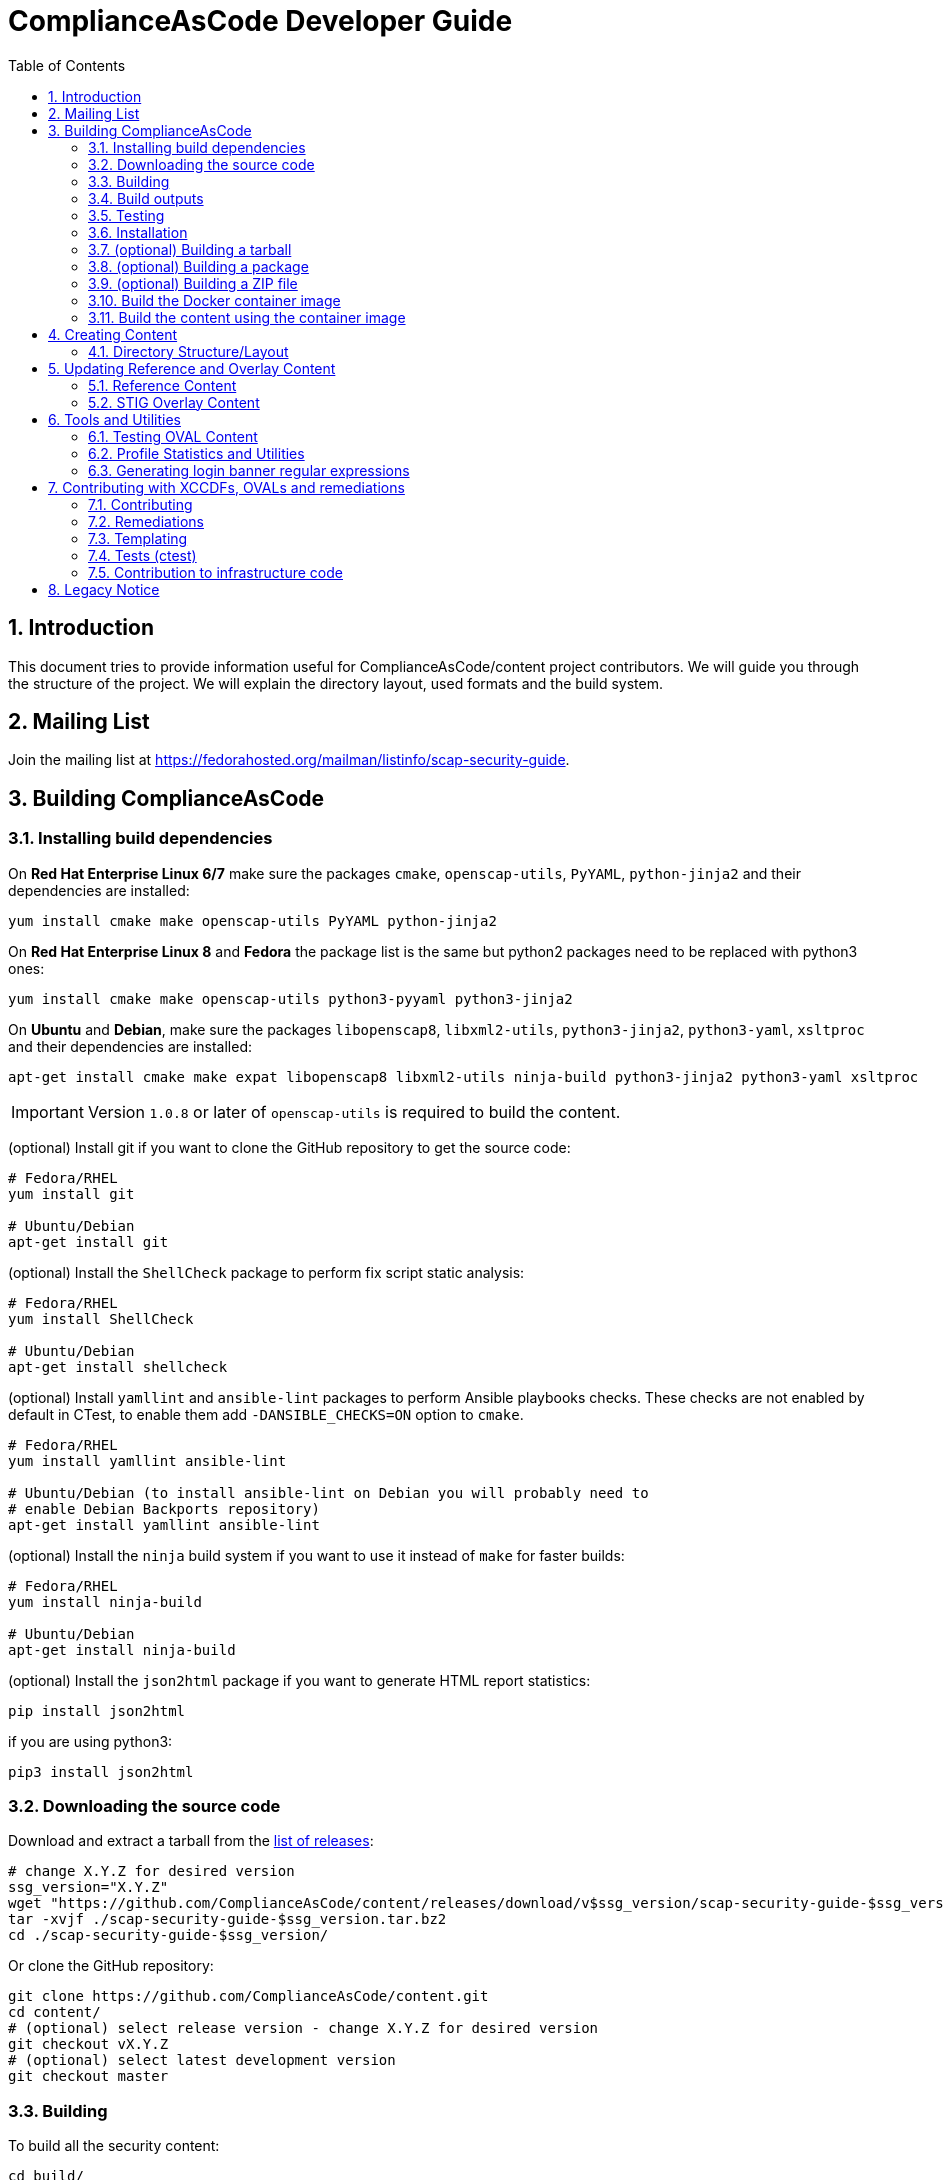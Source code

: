 # ComplianceAsCode Developer Guide
:rootdir: ../..
:imagesdir: ./images
:toc:
:toc-placement: preamble
:numbered:

toc::[]

## Introduction

This document tries to provide information useful for ComplianceAsCode/content project contributors.
We will guide you through the structure of the project.
We will explain the directory layout, used formats and the build system.

## Mailing List
Join the mailing list at https://fedorahosted.org/mailman/listinfo/scap-security-guide.

## Building ComplianceAsCode

### Installing build dependencies

On *Red Hat Enterprise Linux 6/7* make sure the packages `cmake`, `openscap-utils`,
`PyYAML`, `python-jinja2` and their dependencies are installed:

```bash
yum install cmake make openscap-utils PyYAML python-jinja2
```

On *Red Hat Enterprise Linux 8* and *Fedora* the package list is the same but python2 packages need to be replaced with python3 ones:

```bash
yum install cmake make openscap-utils python3-pyyaml python3-jinja2
```

On *Ubuntu* and *Debian*, make sure the packages `libopenscap8`,
`libxml2-utils`, `python3-jinja2`, `python3-yaml`, `xsltproc` and their dependencies are
installed:

```bash
apt-get install cmake make expat libopenscap8 libxml2-utils ninja-build python3-jinja2 python3-yaml xsltproc
```

IMPORTANT: Version `1.0.8` or later of `openscap-utils` is required to build the content.

(optional) Install git if you want to clone the GitHub repository to get the
source code:

```bash
# Fedora/RHEL
yum install git

# Ubuntu/Debian
apt-get install git
```

(optional) Install the `ShellCheck` package to perform fix script static analysis:

```bash
# Fedora/RHEL
yum install ShellCheck

# Ubuntu/Debian
apt-get install shellcheck
```

(optional) Install `yamllint` and `ansible-lint` packages to perform Ansible
playbooks checks. These checks are not enabled by default in CTest, to enable
them add `-DANSIBLE_CHECKS=ON` option to `cmake`.
```bash
# Fedora/RHEL
yum install yamllint ansible-lint

# Ubuntu/Debian (to install ansible-lint on Debian you will probably need to
# enable Debian Backports repository)
apt-get install yamllint ansible-lint
```

(optional) Install the `ninja` build system if you want to use it instead of
`make` for faster builds:

```bash
# Fedora/RHEL
yum install ninja-build

# Ubuntu/Debian
apt-get install ninja-build
```

(optional) Install the `json2html` package if you want to generate HTML report statistics:

```bash
pip install json2html
```
if you are using python3:
```bash
pip3 install json2html
```

### Downloading the source code

Download and extract a tarball from the link:https://github.com/ComplianceAsCode/content/releases[list of releases]:

```bash
# change X.Y.Z for desired version
ssg_version="X.Y.Z"
wget "https://github.com/ComplianceAsCode/content/releases/download/v$ssg_version/scap-security-guide-$ssg_version.tar.bz2"
tar -xvjf ./scap-security-guide-$ssg_version.tar.bz2
cd ./scap-security-guide-$ssg_version/
```

Or clone the GitHub repository:

```bash
git clone https://github.com/ComplianceAsCode/content.git
cd content/
# (optional) select release version - change X.Y.Z for desired version
git checkout vX.Y.Z
# (optional) select latest development version
git checkout master
```

### Building

To build all the security content:

```bash
cd build/
cmake ../
# To build all security content
make -j4
# To build security content for one specific product, for example for *Red Hat Enterprise Linux 7*
make -j4 rhel7
```

Or use the `build_product` script from base directory that removes whatever is in the `build` directory and builds specific product:

```bash
./build_product rhel7
```

(optional) To build only specific content for one specific product:

```bash
cd build/
cmake ../
make -j4 rhel7-content  # SCAP XML files for RHEL7
make -j4 rhel7-guides  # HTML guides for RHEL7
make -j4 rhel7-tables  # HTML tables for RHEL7
make -j4 rhel7-profile-bash-scripts  # remediation Bash scripts for all RHEL7 profiles
make -j4 rhel7-profile-playbooks # Ansible Playbooks for all RHEL7 profiles
make -j4 rhel7  # everything above for RHEL7
```

(optional) Configure options before building using a GUI tool:

```bash
cd build/
cmake-gui ../
make -j4
```

(optional) Use the `ninja` build system (requires the `ninja-build` package):

```bash
cd build/
cmake -G Ninja ../
ninja-build  # depending on the distribution just "ninja" may also work
```

(optional) Generate statistics for products and profiles. Some of the statistics generated are: implemented OVAL, bash, ansible for rules, missing CCE, etc:

```bash
cd build/
cmake ../
make -j4 stats # create statistics for all products
make -j4 profile-stats # create statistics for all profiles in all products
```

You can also create statistics per product, to do that just prepend the product name (e.g.: `rhel7-stats`) to the make target.

It is possible to generate HTML output by triggering similar command:

```bash
cd build/
cmake ../
make -j4 html-stats # create statistics for all products, as a result <product>/stats.html file is created.
make -j4 html-profile-stats # create statistics for all profiles in all products, as a result <product>/profile-stats.html file is created
```

If you want to go deeper into statistics, refer to <<Profile Statistics and Utilities>> section.

#### Building compliant SCAP 1.2 content

By default, the build system builds SCAP content with OVAL 5.11. This means that the SCAP 1.3 datastream conforms to SCAP standard version 1.3. But the SCAP 1.2 datastream is not fully conformant with SCAP standard version 1.2, as up to OVAL 5.10 version is allowed.
As SCAP 1.3 allows up to OVAL 5.11 and SCAP 1.2 allows up to OVAL 5.10.

To build fully compliant SCAP 1.2 content:

If you use `build_product` script, pass `--oval510` option:

```bash
./build_product --oval510 <product-name>
```

If you use `cmake` command, pass `-DSSG_TARGET_OVAL_MINOR_VERSION:STRING=10`:

```bash
cd build/
cmake -DSSG_TARGET_OVAL_MINOR_VERSION:STRING=10 ../
make
```

And use the datastream with suffix `-1.2.xml`.

### Build outputs

When the build has completed, the output will be in the build folder.
That can be any folder you choose but if you followed the examples above
it will be the `content/build` folder.

#### SCAP XML files
The SCAP XML files will be called `ssg-${PRODUCT}-${TYPE}.xml`. For example
`ssg-rhel7-ds.xml` is the SCAP 1.3 *Red Hat Enterprise Linux 7* **source datastream**,
and `ssg-rhel7-ds-1.2.xml` is the SCAP 1.2 **source datastream**.

We recommend using **source datastream** if you have a choice.
The build system also generates separate XCCDF, OVAL, OCIL and CPE files:

```bash
$ ls -1 ssg-rhel7-*.xml
ssg-rhel7-cpe-dictionary.xml
ssg-rhel7-cpe-oval.xml
ssg-rhel7-ds.xml
ssg-rhel7-ds-1.2.xml
ssg-rhel7-ocil.xml
ssg-rhel7-oval.xml
ssg-rhel7-pcidss-xccdf-1.2.xml
ssg-rhel7-xccdf-1.2.xml
ssg-rhel7-xccdf.xml
```

These can be ingested by any SCAP-compatible scanning tool, to enable automated
checking.

#### HTML Guides
The human readable HTML guide index files will be called
`ssg-${PRODUCT}-guide-index.html`. For example `ssg-rhel7-guide-index.html`.
This file will let the user browse all profiles available for that product.
The prose guide HTML contains practical, actionable information for auditors
and administrators. They are placed in the guides folder.
```bash
$ ls -1 guides/ssg-rhel7-*.html
guides/ssg-rhel7-guide-ospp42.html
guides/ssg-rhel7-guide-ospp.html
guides/ssg-rhel7-guide-pci-dss.html
...
```

#### HTML Reference Tables
Spreadsheet HTML tables - potentially useful as the basis for a
*Security Requirements Traceability Matrix (SRTM) document*:

```bash
$ ls -1 tables/table-rhel7-*.html
...
tables/table-rhel7-nistrefs-ospp.html
tables/table-rhel7-nistrefs-stig.html
tables/table-rhel7-pcidssrefs.html
tables/table-rhel7-srgmap-flat.html
tables/table-rhel7-srgmap.html
tables/table-rhel7-stig.html
...
```

#### Ansible Playbooks

##### Profile Ansible Playbooks
These Playboks contains the remediations for a profile.
```bash
$ ls -1 ansible/rhel7-playbook-*.yml
ansible/rhel7-playbook-C2S.yml
ansible/rhel7-playbook-ospp.yml
ansible/rhel7-playbook-pci-dss.yml
...
```

##### Rule Ansible Playbooks
These Playboks contains just the remediation for a rule, in the context of a profile.
```bash
$ ls -1 ansible/rhel7-playbook-*.yml
$ ls -1 rhel7/playbooks/pci-dss/*.yml
rhel7/playbooks/pci-dss/account_disable_post_pw_expiration.yml
rhel7/playbooks/pci-dss/accounts_maximum_age_login_defs.yml
rhel7/playbooks/pci-dss/accounts_password_pam_dcredit.yml
rhel7/playbooks/pci-dss/accounts_password_pam_lcredit.yml
...
```

#### Profile Bash Scripts
These Bash Scripts contains the remediations for a profile.
```bash
$ ls -1 bash/rhel7-script-*.sh
bash/rhel7-script-C2S.sh
...
bash/rhel7-script-ospp.sh
bash/rhel7-script-pci-dss.sh
...
```

### Testing

To ensure validity of built artifacts prior to installation, we recommend
running our test suite against the build output. This is done with CTest:

```bash
cd content/
cd build/
cmake ../
make -j4
ctest -j4
```

Note: CTest does not run link:https://github.com/ComplianceAsCode/content/tree/master/tests[SSG Test Suite] which provides simple system of test scenarios for testing profiles and rule remediations.

### Installation

System-wide installation:

```bash
cd content/
cd build/
cmake ../
make -j4
sudo make install
```

(optional) Custom install location:

```bash
cd content/
cd build/
cmake ../
make -j4
sudo make DESTDIR=/opt/absolute/path/to/ssg/ install
```

(optional) System-wide installation using ninja:

```bash
cd content/
cd build/
cmake -G Ninja ../
ninja-build
ninja-build install
```

### (optional) Building a tarball

To build a tarball with all the source code:

```bash
cd build/
make package_source
```

### (optional) Building a package

To build a package for testing purposes:

```bash
cd build/
# disable any product you would not like to bundle in the package. For example:
cmake -DSSG_PRODUCT_FEDORA:BOOL=OFF../
# build the package.
make package
```

Currently, RPM and DEB packages are supported by this mechanism. We recommend
only using it for testing. Please follow downstream workflows for production
packages.

### (optional) Building a ZIP file

To build a zip file with all generated source data streams and kickstarts:

```bash
cd build/
make zipfile
```

There is also target to build zip file containing contents specific for a vendor's product.

```bash
cd build/
# To build content zipfiles of all vendors:
make vendor-zipfile
# To build Red Hat zipfiles:
make redhat-zipfile
```

### Build the Docker container image

Find a suitable Dockerfile present in the
link:https://github.com/ComplianceAsCode/content/tree/master/Dockerfiles[Dockerfiles]
directory and build the image.
This will take care of the build environment and all necessary setup.

```bash
docker build --no-cache --file Dockerfiles/ubuntu --tag oscap:$(date -u +%Y%m%d%H%M) --tag oscap:latest .
```

### Build the content using the container image

To build all the content, run a container without any flags.

```bash
docker run --cap-drop=all --name oscap-content oscap:latest
```

Using `docker cp` to copy all the generated content to the your host:

```bash
docker cp oscap-content:/home/oscap/content/build $(pwd)/container_build
```

== Creating Content

=== Directory Structure/Layout

==== Top Level Structure/Layout

Under the top level directory, there are directories and/or files for different products,
shared content, documentation, READMEs, Licenses, build files/configuration, etc.

===== Important Top Level Directory Descriptions

|===
|Directory |Description

|`linux_os`
| Contains security content for Linux operating systems. Contains rules, OVAL checks, Ansible tasks, Bash remediations, etc.

|`applications`
| Contains security content for applications such as OpenShift or OpenStack. Contains rules, OVAL checks, Ansible tasks, Bash remediations, etc.

|`shared`
| Contains templates which can generate, Jinja macros, Bash remediation functions.

|`tests`
| Contains the test suite for content validation and testing, contains also unit tests.

|`build`
| Can be used to build the content using CMake.

|`build-scripts`
| Scripts used by the build system.

|`cmake`
| Contains the CMake build configuration files.

|`Dockerfiles`
| Contains Dockerfiles to build content test suite container backends.

|`docs`
| Contains the User Guide and Developer Guide, manual page template, etc.

|`ssg`
| Contains Python `ssg` module which is used by most of the scripts in this repository.

|`utils`
| Miscellaneous scripts used for development but not used by the build system.
|===

The remaining directories such as `fedora`, `rhel7`, etc. are product
directories.

===== Important Top Level File Descriptions

|===
|File |Description

|`CMakeLists.txt`
| Top-level CMake build configuration file

|`Contributors.md`
| *DO NOT MANUALLY EDIT* script-generated file

|`Contributors.xml`
| *DO NOT MANUALLY EDIT* script-generated file

|`DISCLAIMER`
| Disclaimer for usage of content

|`Dockerfile`
| CentOS7 Docker build file

|`LICENSE`
| Content license

|`README.md`
| Project README file

|===

==== Benchmark Structure/Layout

Benchmarks are directories that contain `benchmark.yml` file.
We have multiple benchmarks in our project:

|===
| Name | Location
| Linux OS | `/linux_os/guide`
| Applications | `/applications` (Notice no `guide` subdirectory there!)
| Java Runtime Environment | `/jre/guide`
| Fuse 6 | `/fuse6/guide`
| EAP6 | `/eap6/guide`
| Firefox | `/firefox/guide`
| Chromium | `/chromium/guide`
|===

The *Linux OS* benchmark describes Linux Operating System in general.
This benchmark is used by multiple ComplianceAsCode products, eg. `rhel7`, `fedora`, `ubuntu1404`, `sle11` etc.
The benchmark is located in `/linux_os/guide`.

The products specify which benchmark they use as a source of content in their `product.yml` file using `benchmark_root` key. For example, `rhel7` product specifies that it uses the Linux OS benchmark.

----
$ cat rhel7/product.yml
product: rhel7
full_name: Red Hat Enterprise Linux 7
type: platform

benchmark_root: "../linux_os/guide"

.....
----

Rules from multiple locations can be used for a single Benchmark. There is an optional key `additional_content_directories` for a list of paths to some arbitrary Groups of Rules
to be included in the benchmark. Of all the rules collected only following would become a part of the benchmark:

- rules that have the `prodtype` specified in correspondence with the benchmark;
- rules that have no `prodtype` metadata.

----
.....

benchmark_root: "../applications"
additional_content_directories:
    - "../linux_os/guide"

.....
----

The Benchmarks are organized into directory structure. The directories represent either groups or rules. The group directories contain `group.yml` and rule directories `rule.yml`.
The name of the group directory is the group ID, without the prefix.
Similarly, the name of the rule directory if the rule ID, without the prefix.

For example, the Linux OS Benchmark is structured in this way:

----
.
├── benchmark.yml
├── intro
│   ├── general-principles
│   ├── group.yml
│   └── how-to-use
├── services
│   ├── apt
│   ├── avahi
│   ├── cron_and_at
│   ├── deprecated
│   ├── dhcp
│   ├── dns
│   ├── ftp
│   ├── group.yml
│   ├── http
│   ├── imap
│   ├── ldap
│   ├── mail
│   ├── nfs_and_rpc
│   .......
│   .......
└── system
    ├── accounts
    ├── auditing
    ├── bootloader-grub2
    ├── bootloader-grub-legacy
    ├── entropy
    ├── group.yml
    ├── logging
......
----


==== Product Structure/Layout

When creating a new product, use the guidelines below for the directory layout:

* *Do not* use capital letters
* If product versions are required, use major versions only. For example,
`rhel7`, `ubuntu16`, etc.
* If the content to be produced does not matter on versions, *do not* add version
numbers. For example: `fedora`, `firefox`, etc.
* In addition, use only a maxdepth of 3 directories.
* See the link:../../example/README.md[README] for more
information about the changes needed.

Following these guidelines help with the usability and browsability of
using and navigating the content.

For example:
[source,bash]
----
$ tree -d rhel7
rhel7
├── cpe
├── kickstart
├── overlays
├── profiles
└── transforms

7 directories
----

===== Product Level Directory Descriptions

|===
|Directory |Description
|`cpe`
|`[red]#Required#` Contains the Common Platform Enumeration (CPE) product
identifier that is provided from link:https://nvd.nist.gov/products/cpe[NIST].

|`kickstart`
|`[red]#Optional#` Contains product kickstart or build files to be used in
testing, development, or production (not recommended) of compliance content.

|`overlays`
|`[red]#Required#` Contains overlay files for specific standards
organizations such as NIST, DISA STIG, PCI-DSS, etc.

|`profiles`
|`[red]#Required#` Contains profiles that are created and tailored to meet
government or commercial compliance standards.

|`transforms`
|`[red]#Required#` Contains XSLT files and scripts that are used to
transform the content into the expected compliance document such as XCCDF, OVAL,
Datastream, etc.
|===

[IMPORTANT]
====
For any of the `[red]#Required#` directories that may not yet add content,
add a `.gitkeep` file for any empty directories.
====

== Updating Reference and Overlay Content

=== Reference Content

==== STIG Reference Content

=== STIG Overlay Content

`stig_overlay.xml` maps an official product/version STIG release with a
SSG product/version STIG release.


**`stig_overlay.xml` should never be manually created or updated. It should
always be generated using `create-stig-overlay.py`.**

==== Creating stig_overlay.xml

To create `stig_overlay.xml`, there are two things that are required: an
official non-draft STIG release from DISA containing a XCCDF file
(e.g. `U_Red_Hat_Enterprise_Linux_7_STIG_V1R1_Manual-xccdf.xml` and an XCCDF file built
by the project (e.g. `ssg-rhel7-xccdf.xml`)

Example using `create-stig-overlay.py`:
----
$ PYTHONPATH=`./.pyenv.sh` utils/create-stig-overlay.py --disa-xccdf=disa-stig-rhel7-v1r12-xccdf-manual.xml --ssg-xccdf=ssg-rhel7-xccdf.xml -o rhel7/overlays/stig_overlay.xml
----

==== Updating stig_overlay.xml

To update `stig_overlay.xml`, use the `create-stig-overlay.py` script as
mentioned above. Then, submit a pull request to replace the `stig_overlay.xml`
file that is needing to be updated. Please note that as a part of this
update rules that have been removed from the official STIG will be removed
here as well.

== Tools and Utilities

To run the Python utilities (those ending in `.py`), you will need to have the
PYTHONPATH environment variable set. This can be accomplished one of two ways: by
prefixing all commands with a local variable (`PYTHONPATH=/path/to/scap-security-guide`),
or by exporting `PYTHONPATH` in your shell environment. We provide a script
for making this easier: `.pyenv.sh`. To set `PYTHONPATH` correctly for the
current shell, simply call `source .pyenv.sh`. For more information on how to
use this script, please see the comments at the top of the file.


=== Testing OVAL Content

Located in `utils` directory, the `testoval.py` script allows easy testing of oval
definitions. It wraps the definition and makes up an oval file ready for
scanning, very useful for testing new OVAL content or modifying existing ones.

Example usage:

----
$ PYTHONPATH=`./.pyenv.sh` ./utils/testoval.py install_hid.xml
----

Create or add an alias to the script so that you don't have to type out the full path
everytime that you would like to use the `testoval.py` script.

----
$ alias testoval='/home/_username_/scap-security-guide/utils/testoval.py'
----

An alternative is adding the directory where `testoval.py` resides to your PATH.

----
$ export PATH=$PATH:/home/_username_/scap-security-guide/utils/
----


=== Profile Statistics and Utilities

The `profile_tool.py` tool displays XCCDF profile statistics. It can show number of rules in the
profile, how many of these rules have an OVAL check implemented, how many have a remediation available,
shows rule IDs which are missing them and other useful information.

To use the script, first build the content, then pass the built XCCDF (not DataStream) to the script.

For example, to check which rules in RHEL8 OSPP profile are missing remediations, run this command:

----
$ ./build_product rhel8
$ ./build-scripts/profile_tool.py stats --missing-fixes --profile ospp --benchmark build/ssg-rhel8-xccdf.xml
----
Note: There is an automated job which provides latest statistics from all products and all profiles, you can view it here: link:https://jenkins.complianceascode.io/job/scap-security-guide-stats/[Statistics]

The tool also can subtract rules between YAML profiles.

For example, to subtract selected rules from a given profile based on rules selected by another profile, run this command:
----
$ ./build-scripts/profile_tool.py sub --profile1 rhel7/profiles/ospp.profile --profile2 rhel7/profiles/pci-dss.profile
----

This will result in a new YAML profile containing exclusive rules to the profile pointed by the --profile1 option.

=== Generating login banner regular expressions

Rules like `banner_etc_issue` and `dconf_gnome_login_banner_text` will check for configuration of login banners and remediate them. Both rules source the banner text from the same variable `login_banner_text`, and the banner texts need to be in the form of a regular expression.
There are a few utilities you can use to transform your text into the appropriate regular expression:

When adding a new banner directly to the `login_banner_text`, use the custom Jinja filter `banner_regexify`. +
If customizing content via SCAP Workbench, or directly writing your tailoring XML, use `utils/regexify_banner.py` to generate the appropriate regular expression.

== Contributing with XCCDFs, OVALs and remediations

There are three main types of content in the project, they are rules, defined using the XCCDF standard, checks, usually written in link:https://oval.mitre.org/language/about/[OVAL] format, and remediations, that can be executed on ansible, bash, anaconda installer, puppet, ignition and kubernetes.
ComplianceAsCode also has its own templating mechanism, allowing content writers to create models and use it to generate a number of checks and remediations.

=== Contributing

Contributions can be made for rules, checks, remediations or even utilities. There are different sets of guidelines for each type, for this reason there is a different topic for each of them.

==== Rules

Rules are input described in YAML which mirrors the XCCDF format (an XML container).
Rules are translated to become members of a `Group` in an XML file.
All existing rules for Linux products can be found in the `linux_os/guide` directory. For non-Linux products (e.g., `jre`), this content can be found in the `<product>/guide`.
The exact location depends on the group (or category) that a rule belongs to.


For an example of rule group, see `linux_os/guide/system/software/disk_partitioning/partition_for_tmp/rule.yml`.
The id of this rule is `partition_for_tmp`; this rule belongs to the `disk_partitioning` group, which in turn belongs to the `software` group (which in turn belongs to the `system` group).
Because this rule is in `linux_os/guide`, it can be shared by all Linux products.

Rules describe the desired state of the system and may contain references if they are parts of higher-level standards.
All rules should reflect only a single configuration change for compliance purposes.


Structurally, a rule is a YAML file (which can contain Jinja macros) that represents a dictionary.

A rule YAML file has one implied attribute:

* `id`: The primary identifier for the rule to be referenced from profiles. This is inferred from the file name and links it to checks and fixes with the same file name.

A rule itself contains these attributes:

* `title`: Human-readable title of the rule.
* `rationale`: Human-readable HTML description of the reason why the rule exists and why it is important from the technical point of view. For example, rationale of the `partition_for_tmp` rule states that:
+
The <tt>/tmp</tt> partition is used as temporary storage by many programs. Placing <tt>/tmp</tt> in its own partition enables the setting of more restrictive mount options, which can help protect programs which use it.
* `description`: Human-readable HTML description, which provides broader context for non-experts than the rationale. For example, description of the `partition_for_tmp` rule states that:
+
* `requires`: The `id` of another rule or group that must be selected and enabled in a profile.
+
* `conflicts`: The `id` of another rule or group that must not be selected and disabled in a profile.
+
The <tt>/var/tmp</tt> directory is a world-writable directory used for temporary file storage. Ensure it has its own partition or logical volume at installation time, or migrate it using LVM.
* `severity`: Is used for metrics and tracking. It can have one of the following values: `unknown`, `info`, `low`, `medium`, or `high`.
+
[cols="2", options="header"]
|===
|Level | Description
|`unknown`
|Severity not defined (default)

|`info`
|Rule is informational only. Failing the rule doesn't imply failure to conform to the security guidance of the benchmark.

|`low`
|Not a serious problem

|`medium`
|Fairly serious problem

|`high`
|Grave or critical problem
|===
+
When deciding on severity levels, it is best to follow the following guidelines:
.Table Vulnerability Severity Category Code Definitions
+
|===
|Severity| DISA Category | Category Code Guidelines
|`high`
|`CAT I`
|Any vulnerability, the exploitation of which will directly and immediately result in loss of Confidentiality, Availability, or Integrity.

|`medium`
|`CAT II`
|Any vulnerability, the exploitation of which has a potential to result in loss of Confidentiality, Availability, or Integrity.

|`low`
|`CAT III`
|Any vulnerability, the existence of which degrades measures to protect againstloss of Confidentiality, Availability, or Integrity.
|===
+
The severity of the rule can be overridden by a profile with `refine-rule` selector.
* `platform`: Defines applicability of a rule. For example, if a rule is not applicable to containers, this should be set to `machine`, which means it will be evaluated only if the targeted scan environment is either bare-metal or virtual machine. Also, it can restrict applicability on higher software layers. By setting to `shadow-utils`, the rule will have its applicability restricted to only environments which have `shadow-utils` package installed. The available options can be found in the file <product>/cpe/<product>-cpe-dictionary.xml (e.g.: rhel8/cpe/rhel8-cpe-dictionary.xml). In order to support a new value, an OVAL check (of `inventory` class) must be created under `shared/checks/oval/` and referenced in the dictionary file.
* `ocil`: Defines asserting statements to check whether or not the rule is valid.
* `ocil_clause`: This attribute contains the statement which describes how to determine whether the statement is true or false. Check out `rule.yml` in `linux_os/guide/system/software/disk_partitioning/encrypt_partitions/`: this contains a `partitions do not have a type of crypto_LUKS` value for `ocil_clause`. This clause is prefixed with the phrase "It is the case that".

A rule may contain those reference-type attributes:

* `identifiers`: This is related to products that the rule applies to; this is a dictionary. Currently, only the Common Configuration Enumeration or CCE identifier is supported. Other identifiers can be added as well. Contributions to add these other identifiers are welcomed. The table below shows a list of common identifiers and their current support in a rule:
+
[cols="3*", options="header"]
|===
|URI |Supported |Identifier Value Description
|http://cce.mitre.org
|Yes
|Common Configuration Enumeration (CCE) – the identifier value MUST be a CCE version 5 number

|http://cpe.mitre.org
|No
|CPE –the identifier value MUST be a CPE version 2.0 or 2.3 name

|http://cve.mitre.org
|No
|CVE –the identifier value MUST be a CVE number

|http://www.cert.org
|No
|CERT Coordination Center – the identifier value SHOULD be a CERT advisory identifier (e.g., “CA-2004-02”)

|http://www.kb.cert.org
|No
|US-CERT vulnerability notes database – the identifier value SHOULD be a vulnerability note number (e.g., “709220”)

|http://www.us-cert.gov/cas/techalerts
|No
|US-CERT technical cyber security alerts –the identifier value SHOULD be a technical cyber security alert ID (e.g., “TA05-189A”)
|===
+
When the rule is related to RHEL, it should have a CCE. A CEE (e.g. cce@rhel7: CCE-80328-8) is used as a global identifier that maps the rule to the product over the lifetime of a rule. There should only be one CCE mapped to a rule as a global identifier. Any other usage of CCE is no longer considered a best practice. CCEs are also product dependent which means that a different CCE must be used for each different product and product version. For example if `cce@rhel7: 80328-8` exists in a rule, that CCE cannot be used for another product or version (e.g. rhel6), and the CCE MUST be retired with the rule.
Available CCEs that can be assigned to new rules are listed in the `shared/references/cce-rhel-avail.txt` file.
+
* `references`: This is related to the compliance document line items that the rule applies to. These can be attributes such as `stigid`, `srg`, `nist`, etc., whose keys may be modified with a product (e.g., `stigid@rhel6`) to restrict what products a reference identifier applies to. Depending on the type of reference (e.g. catalog, rulei, etc.) will depend on how many can be added to a single rule. In addition, certain references in a rule such as `stigid` only apply to a certain product and product version; they cannot be used for multiple products and versions
+
[cols="4*", options="header"]
|===
|Key |Reference Type |Mapping to Rule|Example Format
|cis
|Center for Internet Security (catalog identifier)
|0-to-many, 0-to-1 is preferred
|5.2.5

|cjis
|Criminal Justice Information System (catalog identifier)
|0-to-1
|5.4.1.1

|cui
|Controlled Unclassified Information (catalog identifier)
|0-to-many, 0-to-1 is preferred
|3.1.7

|disa
|DISA Control Correlation Identifiers (catalog identifier)
|0-to-many
|CCI-000018,CCI-000172,CCI-001403

|srg, vmmsrg, etc.
|DISA Security Requirements Guide (catalog identifier)
|0-to-many
|SRG-OS-000003-GPOS-00004

|stigid@<product><product_version>
|DISA STIG identifier (rule identifier)
|0-to-1
|RHEL-07-030874

|hipaa
|Health Insurance Portability and Accountability Act of 1996 (HIPAA) (catalog identifier)
|0-to-many
|164.308(a)(1)(ii)(D),164.308(a)(3)(ii)(A)

|nist
|National Institute for Standards and Technology 800-53 (catalog identifier)
|0-to-many
|AC-2(4),AC-17(7),AU-1(b)

|nist-csf
|National Institute for Standards and Technology Cybersecurity Framework (catalog identifier)
|0-to-many
|DE.AE-3,DE.AE-5,DE.CM-1

|ospp
|National Information Assurance Partnership (selected control identifier)
|0-to-many
|FMT_MOF_EXT.1

|pcidss
|Payment Card Industry Data Security Standard
|0-to-many, 0-to-1 is preferred
|Req-8.7.c

|And many others
|===
+
See `linux_os/guide/system/software/disk_partitioning/encrypt_partitions/rule.yml` for an example of reference-type attributes as there are others that are not referenced above.

Some of existing rule definitions contain attributes that use macros.
There are two implementations of macros:

* link:http://jinja.pocoo.org/docs/2.10/[Jinja macros], that are defined in `shared/macros.jinja`, and `shared/macros-highlevel.jinja`.
* Legacy XSLT macros, which are defined in `shared/transforms/*.xslt`.

For example, the `ocil` attribute of `service_ntpd_enabled` uses the `ocil_service_enabled` jinja macro.
Due to the need of supporting Ansible output, which also uses jinja, we had to modify control sequences, so macro operations require one more curly brace.
For example, invocation of the partition macro looks like `{{{ complete_ocil_entry_separate_partition(part="/tmp") }}}` - there are three opening and closing curly braces instead of the two that are documented in the Jinja guide.

`shared/macros.jinja` contains specific low-level macros s.a. `systemd_ocil_service_enabled`, whereas `shared/macros-highlevel.jinja` contains general macros s.a. `ocil_service_enabled`, that decide which one of the specialized macros to call based on the actual product being used.

The macros that are likely to be used in descriptions begin by `describe_`, whereas macros likely to be used in OCIL entries begin with `ocil_`.
Sometimes, a rule requires `ocil` and `ocil_clause` to be specified, and they depend on each other.
Macros that begin with `complete_ocil_entry_` were designed for exactly this purpose, as they make sure that OCIL and OCIL clauses are defined and consistent.
Macros that begin with underscores are not meant to be used in descriptions.

To parametrize rules and remediations as well as Jinja macros, you can use product-specific variables defined in `product.yml` in product root directory.
Moreover, you can define *implied properties* which are variables inferred from them.
For example, you can define a condition that checks if the system uses `yum` or `dnf` as a package manager and based on that populate a variable containing correct path to the configuration file.
The inferring logic is implemented in `_get_implied_properties` in `ssg/yaml.py`.
Constants and mappings used in implied properties should be defined in `ssg/constants.py`.

Rules are unselected by default - even if the scanner reads rule definitions, they are effectively ignored during the scan or remediation.
A rule may be selected by any number of profiles, so when the scanner is scanning using a profile the rule is included in, the rule is taken into account.
For example, the rule identified by `partition_for_tmp` defined in `shared/xccdf/system/software/disk_partitioning.xml` is included in the `RHEL7 C2S` profile in `rhel7/profiles/C2S.xml`.

Checks are connected to rules by the `oval` element and the filename in which it is found.
Remediations (i.e. fixes) are assigned to rules based on their basename.
Therefore, the rule `sshd_print_last_log` has a `bash` fix associated as there is a `bash` script `shared/fixes/bash/sshd_print_last_log.sh`. As there is an Ansible playbook `shared/fixes/ansible/sshd_print_last_log.yml`, the rule has also an Ansible fix associated.

==== Rule Directories

The rule directory simplifies the structure of a rule and all of its
associated content by placing it all under a common directory. The
structure of a rule directory looks like the following example:

----
linux_os/guide/system/group/rule_id/rule.yml
linux_os/guide/system/group/rule_id/bash/ol7.sh
linux_os/guide/system/group/rule_id/bash/shared.sh
linux_os/guide/system/group/rule_id/oval/rhel7.xml
linux_os/guide/system/group/rule_id/oval/shared.xml
----

To be considered a rule directory, it must be a directory contained in a
benchmark pointed to by some product. The directory must have a name that
is the id of the rule, and must contain a file called `rule.yml` which
is a YAML Rule description as described above. This directory can then
contain the following subdirectories:

 - `anaconda` -- for Anaconda remediation content, ending in `.anaconda`
 - `ansible` -- for Ansible remediation content, ending in `.yml`
 - `bash` -- for Bash remediation content, ending in `.sh`
 - `oval` -- for OVAL check content, ending in `.xml`
 - `puppet` -- for Puppet remediation content, ending in `.pp`
 - `ignition` -- for Ignition remediation content, ending in `.yml`
 - `kubernetes` -- for Kubernetes remediation content, ending in `.yml`

In each of these subdirectories, a file named `shared.ext` will apply to all
products and be included in all builds, but `{{{ product }}}.ext` will
only get included in the build for `{{{ product }}}` (e.g., `rhel7.xml` above
will only be included in the build of the `rhel7` guide content and not in the
`ol7` content). Note that `.ext` must be substituted for the correct
extension for content of that type (e.g., `.sh` for `bash` content). Further,
all of these directories are optional and will only be searched for content if
present. Lastly, the product naming of content will not override the contents
of `platform` or `prodtype` fields in the content itself (e.g., if `rhel7` is
not present in the `rhel7.xml` OVAL check platform specifier, it will be
included in the build artifacts but later removed because it doesn't match
the platform).

Currently the build system supports both rule files (discussed above) and rule
directories. For example content in this format, please see rules in
`linux_os/guide`.

To interact with build directories, the `ssg.rules` and `ssg.rule_dir_stats`
modules have been created, as well as three utilities:

  - `utils/rule_dir_json.py` -- to generate a JSON tree describing the
    current content of all guides
  - `utils/rule_dir_stats.py` -- for analyzing the JSON tree and finding
    information about specific rules, products, or summary statistics
  - `utils/rule_dir_diff.py` -- for diffing two JSON trees (e.g., before and
    after a major change), using the same interface as `rule_dir_stats.py`.

For more information about these utilities, please see their help text.

To interact with `rule.yml` files and the OVALs inside a rule directory, the
following utilities are provided:

===== `utils/mod_prodtype.py`

This utility modifies the prodtype field of rules. It supports several
commands:

   - `mod_prodtype.py <rule_id> list` - list the computed and actual prodtype
     of the rule specified by `rule_id`.
   - `mod_prodtype.py <rule_id> add <product> [<product> ...]` - add additional
     products to the prodtype of the rule specified by `rule_id`.
   - `mod_prodtype.py <rule_id> remove <product> [<product> ...]` - remove products
     to the prodtype of the rule specified by `rule_id`.
   - `mod_prodtype.py <rule_id> replace <replacement> [<replacement> ...]` - do
     the specified replacement transformations. A replacement transformation is
     of the form `match~replace` where `match` and `replace` are a comma
     separated list of products. If all of the products in `match` exist in the
     original `prodtype` of the rule, they are removed and the products in
     `replace` are added.

This utility requires an up to date JSON tree created by `rule_dir_json.py`.

===== `utils/mod_checks.py`

This utility modifies the `<affected>` element of an OVAL check. It supports
several commands on a given rule:

   - `mod_checks.py <rule_id> list` - list all OVALs, their computed products,
     and their actual platforms.
   - `mod_checks.py <rule_id> delete <product>` - delete the OVAL for the
     the specified product.
   - `mod_checks.py <rule_id> make_shared <product>` - moves the product OVAL
     to the shared OVAL (e.g., `rhel7.xml` to `shared.xml`).
   - `mod_checks.py <rule_id> diff <product> <product>` - Performs a diff
     between two OVALs (product can be `shared` to diff against the shared
     OVAL).

In addition, the `mod_checks.py` utility supports modifying the shared OVAL
with the following commands:

   - `mod_checks.py <rule_id> add <platform> [<platform> ...]` - adds the
     specified platforms to the shared OVAL for the rule specified by
     `rule_id`.
   - `mod_checks.py <rule_id> remove <platform> [<platform> ...]` - removes
     the specified platforms from the shared OVAL.
   - `mod_checks.py <rule_id> replace <replacement> [<replacement ...]` - do
     the specified replacement against the platforms in the shared OVAL. See
     the description of `replace` under `mod_prodtype.py` for more
     information about the format of a replacement.

This utility requires an up to date JSON tree created by `rule_dir_json.py`.

===== `utils/mod_fixes.py`

This utility modifies the `<affected>` element of a remediation. It supports
several commands on a given rule and for the specified remediation language:

   - `mod_fixes.py <rule_id> <lang> list` - list all fixes, their computed
     products, and their actual platforms.
   - `mod_fixes.py <rule_id> <lang> delete <product>` - delete the fix for
     the specified product.
   - `mod_fixes.py <rule_id> <lang> make_shared <product>` - moves the product
     fix to the shared fix (e.g., `rhel7.sh` to `shared.sh`).
   - `mod_fixes.py <rule_id> <lang> diff <product> <product>` - Performs a
     diff between two fixes (product can be `shared` to diff against the
     shared fix).

In addition, the `mod_fixes.py` utility supports modifying the shared fixes
with the following commands:

   - `mod_fixes.py <rule_id> <lang> add <platform> [<platform> ...]` - adds
     the specified platforms to the shared fix for the rule specified by
     `rule_id`.
   - `mod_fixes.py <rule_id> <lang> remove <platform> [<platform> ...]` - removes
     the specified platforms from the shared fix.
   - `mod_fixes.py <rule_id> <lang> replace <replacement> [<replacement ...]` - do
     the specified replacement against the platforms in the shared fix. See
     the description of `replace` under `mod_prodtype.py` for more
     information about the format of a replacement.

This utility requires an up to date JSON tree created by `rule_dir_json.py`.

===== `utils/add_platform_rule.py`

This utility can be used to bootstrap and test Kubernetes/OpenShift application
checks. See the help output for more detailed usage examples of each of the
supported subcommands:

   - `utils/add_platform_rule.py create --rule=<rule_name> <options>` - creates
     files for a new rule.
   - `utils/add_platform_rule.py test --rule=<rule_name> <options>` - tests a
     rule against local files using an oscap container.
   - `utils/add_platform_rule.py cluster-test --rule=<rule_name> <options>` -
     tests a rule against a running OCP4 cluster using compliance-operator.

This utility requires the following:

   - KUBECONFIG env set to a kubeconfig file for a running OCP4 cluster.
   - `oc` and `podman` in PATH.

Tips:

   - The --yamlpath option requires a specialized format to specify the
     resource element to check. See
     https://github.com/OpenSCAP/yaml-filter/wiki/YAML-Path-Definition for
     documentation.
   - To use the local `test` subcommand, first create a yaml file under a
     directory structure under /tmp that mirrors the API path. For example, if
     the resource's full path is /api/v1/foo, save the yaml to /tmp/api/v1/foo.
     Running `test` will then check the rule against the local file by
     launching an openscap-1.3.3 container using podman.

==== Checks

Checks are used to evaluate a Rule. They are written using a custom OVAL syntax and are stored as xml files inside the _checks/oval_ directory for the desired platform.
During the building process, the system will transform the checks in OVAL compliant checks.

In order to create a new check, you must create a file in the appropriate directory, and name it the same as the Rule _id_. This _id_ will also be used as the OVAL _id_ attribute.
The content of the file should follow the OVAL specification with these exceptions:

 * The root tag must be `<def-group>`
 * If the OVAL check has to be a certain OVAL version, you can add `oval_version="oval_version_number"` as an attribute to the root tag.
   Otherwise if `oval_version` does not exist in `<def-group>`, it is assumed that the OVAL file applies to _any_ OVAL version.
 * Don't use the tags `<definitions>` `<tests>` `<objects>` `<states>`, instead, put the tags `<definition>` `<*_test>` `<*_object>` `<*_state>` directly inside the `<def-group>` tag.
 * *TODO* Namespaces

This is an example of a check, written using the custom OVAL syntax, that checks if the group that owns the file _/etc/cron.allow_ is the root:

[source,xml]
----
<def-group oval_version="5.11">
  <definition class="compliance" id="file_groupowner_cron_allow" version="1">
    <metadata>
      <title>Verify group who owns 'cron.allow' file</title>
      <affected family="unix">
        <platform>Red Hat Enterprise Linux 7</platform>
      </affected>
      <description>The /etc/cron.allow file should be owned by the appropriate
      group.</description>
    </metadata>
    <criteria>
      <criterion test_ref="test_groupowner_etc_cron_allow" />
    </criteria>
  </definition>
  <unix:file_test check="all" check_existence="any_exist"
  comment="Testing group ownership /etc/cron.allow" id="test_groupowner_etc_cron_allow"
  version="1">
    <unix:object object_ref="object_groupowner_cron_allow_file" />
    <unix:state state_ref="state_groupowner_cron_allow_file" />
  </unix:file_test>
  <unix:file_state id="state_groupowner_cron_allow_file" version="1">
    <unix:group_id datatype="int">0</unix:group_id>
  </unix:file_state>
  <unix:file_object comment="/etc/cron.allow"
  id="object_groupowner_cron_allow_file" version="1">
    <unix:filepath>/etc/cron.allow</unix:filepath>
  </unix:file_object>
----

===== Macros

Jinja macros for OVAL checks are located in link:{rootdir}/shared/macros-oval.jinja[macros-oval.jinja]. These currently include the following high-level macros:

- `oval_sshd_config` -- check a parameter and value in the sshd configuration file
- `oval_grub_config` -- check a parameter and value in the grub configuration file
- `oval_check_config_file` -- check a parameter and value in a given configuration file
- `oval_check_ini_file` -- check a parameter and value in a given section of a given configuration file in "INI" format

Always consider reusing `oval_check_config_file` when creating new macros, it has some logic that will save you some time (e.g.: platform applicability).

They also include several low-level macros which are used to build the high level macros:

- set of low-level macros to build the OVAL checks for line in file:
```
oval_line_in_file_criterion
oval_line_in_file_test
oval_line_in_file_object
oval_line_in_file_state
```

- set of low-level macros to build the OVAL checks to test if a file exists:
```
oval_config_file_exists_criterion
oval_config_file_exists_test
oval_config_file_exists_object
```

====== Platform applicability
Platform applicability is given by the `prodtype` property in the rule.yml file. If you are using `oval_check_config_file` macro directly or indirectly, it should be enough to define `prodtype`. Default is `all` platforms. If you intend to define your own OVAL check please consider using `oval_affected` macro from link:{rootdir}/shared/macros.jinja[macros.jinja].

Whenever possible, please reuse the macros and form high-level simplifications.
This ensures consistent, high quality OVAL checks that we can edit in one place and reuse in many places. For more details on which parameters are accepted by the macros, please refer to the inline documentation in the link:{rootdir}/shared/macros-oval.jinja[macros-oval.jinja] file.

=== Remediations

Remediations, also called fixes, are used to change the state of the machine, so that previously non-passing rules can pass. There can be multiple versions of the same remediation meant to be executed by different applications, more specifically Ansible, Bash, Anaconda, Puppet, Ignition and Kubernetes. By default all remediation languages are built and included in the DataStream.

But each product can specify its own set of remediation to include in the DataStream via a CMake Variable in the product's `CMakeLists.txt`.
See example below, from OCP4 product, `ocp4/CMakeLists.txt`:

----
set(PRODUCT_REMEDIATION_LANGUAGES "ignition;kubernetes")
----

They also have to be idempotent, meaning that they must be able to be executed multiple times without causing the fixes to accumulate. The Ansible's language works in such a way that this behavior is built-in, however, for the other versions, the remediations must have it implemented explicitly.
Remediations also carry metadata that should be present at the beginning of the files. This meta data will be converted in link:https://scap.nist.gov/specifications/xccdf/xccdf_element_dictionary.html#fixType[XCCDF tags] during the building process. That is how it looks like and what it means:

----
# platform = multi_platform_all
# reboot = false
# strategy = restrict
# complexity = low
# disruption = low
----

[cols="3*", options="header"]
|===
| Field | Description | Accepted values

| platform
| CPE name, CPE applicability language expression or even wildcards declaring which platforms the fix can be applied
| link:https://github.com/OpenSCAP/openscap/blob/maint-1.2/cpe/openscap-cpe-dict.xml[Default CPE dictionary is packaged along with openscap]. Custom CPE dictionaries can be used. Wildcards are multi_platform_[all, oval, fedora, debian, ubuntu, linux, rhel, openstack, opensuse, rhev, sle].

| reboot
| Whether or not a reboot is necessary after the fix
| true, false


| strategy
| The method or approach for making the described fix. Only informative for now
| unknown, configure, disable, enable, patch, policy, restrict, update

| complexity
| The estimated complexity or difficulty of applying the fix to the target. Only informative for now
| unknown, low, medium, high


| disruption
| An estimate of the potential for disruption or operational degradation that the application of this fix will impose on the target. Only informative for now
| unknown, low, medium, high
|===

==== Ansible

IMPORTANT: The minimum version of Ansible must be at the latest supported version. See https://access.redhat.com/support/policy/updates/ansible-engine for information on the supported Ansible versions.

Ansible remediations are either:

- Stored as `.yml` files in directory `ansible` in the rule directory.
- Generated from templates.
- Generated using jinja2 macros.

They are meant to be executed by Ansible itself when requested by openscap, so they are
written using link:http://docs.ansible.com/ansible/latest/intro.html[Ansible's own language] with the following exceptions:

* The remediation content must be only the _tasks_ section of what would be a playbook.
    ** Tasks can include blocks for grouping related tasks.
    ** The `when` clause will get augmented in certain scenarios.
* Notifications and handlers are not supported.
* Tags are not necessary, because they are automatically generated during build of content.

Here is an example of an Ansible remediation that ensures the SELinux is enabled in grub:

----
# platform = multi_platform_rhel,multi_platform_fedora
# reboot = false
# strategy = restrict
# complexity = low
# disruption = low
- name: Ensure SELinux Not Disabled in /etc/default/grub
  replace:
    dest: /etc/default/grub
    regexp: selinux=0
----

The Ansible remediation will get included by our build system to the SCAP datastream in the `fix` element of respective rule.

The build system generates an Ansible Playbook from the remediation for all profiles.
The generated Playbook is located in `/build/<product>/playbooks/<profile_id>/<rule_id>.yml`.

For each rule in the given product we also generate an Ansible Playbook regardless presence of the rule in any profile.
The generated Playbook is located in `/build/<product>/playbooks/all/<rule_id>.yml`.
The `/build/<product>/playbooks/all/` directory represents the virtual `(all)` profile which consists of all rules in the product.
Due to undefined XCCDF Value selectors in this pseudo-profile, these Playbooks use defaults of XCCDF Values when applicable.

We also build profile Playbook that contains tasks for all rules in the profile.
The Playbook is generated in `/build/ansible/<product>-playbook-<profile_id>.yml`.

Jinja macros for Ansible content are located in `/shared/macros-ansible.jinja`. These currently include the following high-level macros:

- `ansible_sshd_set` -- set a parameter in the sshd configuration
- `ansible_etc_profile_set` -- ensure a command gets executed or a variable gets set in /etc/profile or /etc/profile.d
- `ansible_tmux_set` -- set a command in tmux configuration
- `ansible_deregexify_banner_etc_issue` -- Formats a banner regex for use in /etc/issue
- `ansible_deregexify_banner_dconf_gnome` -- Formats a banner regex for use in dconf

They also include several low-level macros:

- `ansible_lineinfile` -- ensure a line is in a given file
- `ansible_stat` -- check the status of a path on the file system
- `ansible_find` -- find all files with matched content
- `ansible_only_lineinfile` -- ensure that no lines matching the regex are present and add the given line
- `ansible_set_config_file` -- for configuration files; set the given configuration value and ensure no conflicting values
- `ansible_set_config_file_dir` -- for configuration files and files in configuration directories; set the given configuration value and ensure no conflicting values

Low level macros to make login banner regular expressions usable in Ansible remediations

- `ansible_deregexify_multiple_banners` -- Strips multibanner regex and keeps only the first banner
- `ansible_deregexify_banner_space` -- Strips whitespace or newline regex
- `ansible_deregexify_banner_newline` -- Strips newline or newline escape sequence regex
- `ansible_deregexify_banner_newline_token` -- Strips newline token for a newline escape sequence regex
- `ansible_deregexify_banner_backslash` - Strips backslash regex

When `msg` is absent from any of the above macros, rule title will be substituted instead.

Whenever possible, please reuse the macros and form high-level simplifications.
This ensures consistent, high quality remediations that we can edit in one place and reuse in many places.

==== Bash

Bash remediations are stored as shell script files in _bash_ directory in rule directory. You can make use of any available command, but beware of too specific or complex solutions, as it may lead to a narrow range of supported platforms. There are a number of already written bash remediations functions available in _shared/bash_remediation_functions/_ directory, it is possible one of them is exactly what you are looking for.

Following, you can see an example of a bash remediation that sets the maximum number of days a password may be used:

----
# platform = Red Hat Enterprise Linux 7
. /usr/share/scap-security-guide/remediation_functions
populate var_accounts_maximum_age_login_defs

grep -q ^PASS_MAX_DAYS /etc/login.defs && \
    sed -i "s/PASS_MAX_DAYS.*/PASS_MAX_DAYS     $var_accounts_maximum_age_login_defs/g" /etc/login.defs
if [ $? -ne 0 ]; then
    echo "PASS_MAX_DAYS      $var_accounts_maximum_age_login_defs" >> /etc/login.defs
fi
----

When writing new bash remediations content, please follow the following guidelins:

* Use four spaces for indentation rather than tabs.
* You can use macros from `shared/macros-bash.jinja` in the remediation content.
If the macro is used from a nested block, use the `indent` jinja2 filter assuming the 4-space indentation.
Typically, you want to call the macro with the intended indentation, and as `indent` doesn't indent the first line by default, you just pass the number of spaces as the only argument.
See the remediation for rule `ensure_fedora_gpgkey_installed` for reference.
* Prefer to use `sed` rather than `awk`.
* Try to keep expressions simple, avoid double negations. Use link:http://tldp.org/LDP/abs/html/list-cons.html[compound lists] with moderation and only link:https://mywiki.wooledge.org/BashPitfalls#cmd1_.26.26_cmd2_.7C.7C_cmd3[if you understand them].
* Test your script in the "strict mode" with `set -e -o pipefail` specified at the top of it. Make sure that the script doesn't end prematurely in the strict mode.
* Beware of constructs such as `[ $x = 1 ] && echo "$x is one"` as they violate the previous point. `[ $x != 1 ] || echo "$x is one"` is OK.
* Use the `die` function defined in `remediation_functions` to handle exceptions, such as `[ -f "$config_file" ] || die "Couldn't find the configuration file '$config_file'"`.
* Run `shellcheck` over your remediation script. Make sure that you fix all warnings that are applicable. If you are not sure, mention those warnings in the pull request description.
* Use POSIX syntax in regular expressions, so prefer `grep '^[[:space:]]*something'` over `grep '^\s*something'`.

Jinja macros that generate Bash remediations can be found in `shared/macros-bash.jinja`.

Available high-level Jinja macros to generate Bash remediations:

- `bash_sshd_config_set` - Set SSH Daemon configuration option in `/etc/ssh/sshd_config`.
- `bash_auditd_config_set` - Set Audit Daemon option in `/etc/audit/auditd.conf`.
- `bash_coredump_config_set` -  Set Coredump configuration in `/etc/systemd/coredump.conf`
- `bash_package_install` - Install a package
- `bash_package_remove` - Remove a package
- `bash_disable_prelink` - disables prelinking
- `bash_dconf_settings` - configure DConf settings for RHEL and Fedora systems
- `bash_dconf_lock` - configure DConf locks for RHEL and Fedora systems
- `bash_service_command` - enable or disable a service (either with systemctl or xinet.d)
- `bash_firefox_js_setting` - configure a setting in a Mozilla Firefox JavaScript configuration file.
- `bash_firefox_cfg_setting` - configure a setting in a Mozilla Firefox configuration file.

Available low-level Jinja macros that can be used in Bash remediations:

- `die` - Function to terminate the remediation
- `set_config_file` - Add an entry to a text configuration file

Low level macros to make login banner regular expressions usable in Bash remediations

- `bash_deregexify_multiple_banners` - Strips multibanner regex and keeps only the first banner
- `bash_deregexify_banner_space` - Strips whitespace or newline regex
- `bash_deregexify_banner_newline` - Strips newline or newline escape sequence regex
- `bash_deregexify_banner_newline_token` - Strips newline token for a newline escape sequence regex
- `bash_deregexify_banner_backslash` - Strips backslash regex

==== Kubernetes

Jinja macros for Kubernetes content are located in `/shared/macros-kubernetes.jinja`. These currently include the following high-level macros:

- `kubernetes_sshd_set` - Set SSH Daemon configuration file in `/etc/ssh/sshd_config`.

Available low-level Jinja macros that can be used in Kubernetes remediations:

- `kubernetes_machine_config_file` - Set a configuration file to a given path

=== Templating

Writing OVAL checks, Bash, or any other content can be tedious work. For
certain types of rules we provide templates. If there is a template that can be
used for the new rule you only need to specify the template name and its parameters in
`rule.yml` and the content will be generated during the build.

The templating system currently supports generating OVAL checks and Ansible,
Bash, Anaconda, Puppet, Ignition and Kubernetes remediations.  All templates
can be found in `link:{rootdir}/shared/templates[shared/templates]` directory.
The files are named `template_<TYPE>_<NAME>`, where `<TYPE>` should be OVAL,
ANSIBLE, BASH, ANACONDA, PUPPET, IGNITION and KUBERNETES and `<NAME>` is the
template name.

==== Using Templates

To use a template in `rule.yml` add `template:` key there and fill it
accordingly. The general form is the following:

----
template:
    name: template_name
    vars:
        param_name: value # these parameters are individual for each template
        param_name@rhel7: value1
        param_name@rhel8: value2
    backends: # optional
        ansible: "off"
        bash: "on" # on is implicit value
----

The `vars:` key contains template parameters and their values which will be
substituted into the template.  Each template has specific parameters.  To use
different values of parameters based on product, append `@` followed by product
ID to the parameter name.

The `backends:` key is optional. By default, all languages supported by a given template will be generated.
with given name exist will be generated. This key can be used to explicitly opt
out from generating a certain type of content for the rule.

For example, to generate templated content except Bash remediation for rule
"Package GCC is Installed" using `package_installed` template, add the
following to `rule.yml`:

----
template:
    name: package_installed
    vars:
        pkgname: gcc
    backends:
        bash: "off"
----


IMPORTANT: The build system does not support implicit conversion of bool strings when *Python 2* is used, so `bash: True` argument in the example above would cause a *build error*. One should always use quoted strings as arguments until *Python 2* is completely removed from the list of supported interpreters.

==== List of available templates

accounts_password::
* Checks if PAM enforces password quality requirements. Checks the configuration in `/etc/pam.d/system-auth` (for RHEL 6 systems) or `/etc/security/pwquality.conf` (on other systems).
* Parameters:
** *variable* - PAM `pam_cracklib` (on RHEL 6) or `pam_pwquality` (on other systems) module name, eg. `ucredit`, `ocredit`
** *operation* - OVAL operation, eg. `less than or equal`
* Languages: OVAL

auditd_lineinfile::
* Checks configuration options of the Audit Daemon in `/etc/audit/auditd.conf`.
* Parameters:
** *parameter* - auditd configuration item
** *value* - the value of configuration item specified by parameter
** *missing_parameter_pass* - effective only in OVAL checks, if set to `"true"` and the parameter is not present in the configuration file the OVAL check will return true.
* Languages: Ansible, Bash, OVAL

audit_rules_dac_modification::
* Checks Audit Discretionary Access Control rules
* Parameters:
** *attr* - value of `-S` argument in Audit rule, eg. `chmod`
* Languages: Ansible, Bash, OVAL, Kubernetes

audit_rules_file_deletion_events::
* Ensure auditd Collects file deletion events
* Parameters:
** *name* - value of `-S` argument in Audit rule, eg. `unlink`
* Languages: Ansible, Bash, OVAL

audit_rules_login_events::
* Checks if there are Audit rules that record attempts to alter logon and logout events.
* Parameters:
** *path* - value of `-w` in the Audit rule, eg. `/var/run/faillock`
* Languages: Ansible, Bash, OVAL, Kubernetes

audit_rules_path_syscall::
* Check if there are Audit rules to record events that modify user/group information via a syscall on a specific file.
* Parameters:
** *path* - path of the protected file, eg `/etc/shadow`
** *pos* - position of argument, eg. `a2`
** *syscall* - name of the system call, eg. `openat`
* Languages: Ansible, Bash, OVAL

audit_rules_privileged_commands::
* Ensure Auditd collects information on the use of specified privileged command.
* Parameters:
** *path* - the path of the privileged command - eg. `/usr/bin/mount`
* Languages: Ansible, Bash, OVAL, Kubernetes

audit_file_contents::
* Ensure that audit `.rules` file specified by parameter `filepath` contains the contents specified in parameter `contents`.
* Parameters:
** *filepath* - path to audit rules file, e.g.: `/etc/audit/rules.d/10-base-config.rules`
** *contents* - expected contents of the file
* Languages: Ansible, Bash, OVAL

audit_rules_unsuccessful_file_modification::
* Ensure there is an Audit rule to record unsuccessful attempts to access files
* Parameters:
** *name* - name of the unsuccessful system call, eg. `creat`
* Languages: Ansible, Bash, OVAL

audit_rules_unsuccessful_file_modification_o_creat::
* Ensure there is an Audit rule to record unsuccessful attempts to access files when O_CREAT flag is specified.
* Parameters:
** *syscall* - name of the unsuccessful system call, eg. `openat`
** *pos* - position of the O_CREAT argument in the syscall, as specified by `-F` audit rule argument, eg. `a2`
* Languages: OVAL

audit_rules_unsuccessful_file_modification_o_trunc_write::
* Ensure there is an Audit rule to record unsuccessful attempts to access files when O_TRUNC_WRITE flag is specified.
* Parameters:
** *syscall* - name of the unsuccessful system call, eg. `openat`
** *pos* - position of the O_TRUNC_WRITE argument in the syscall, as specified by `-F` audit rule argument, eg. `a2`
* Languages: OVAL

audit_rules_unsuccessful_file_modification_rule_order::
* Ensure that Audit rules for unauthorized attempts to use a specific system call are ordered correctly.
* Parameters:
** *syscall* - name of the unsuccessful system call, eg. `openat`
** *pos* - position of the flag parameter in the syscall, as specified by `-F` audit rule argument, eg. `a2`
* Languages: OVAL

audit_rules_usergroup_modification::
* Check if Audit is configured to record events that modify account changes.
* Parameters:
** *path* - path that should be part of the audit rule as a value of `-w` argument, eg. `/etc/group`.
* Languages: Ansible, Bash, OVAL

bls_bootloader_option::
* Checks kernel command line arguments in BLS-compatible (Boot Loader Specification) boot loader configuration.
* Parameters:
** *arg_name* - argument name, eg. `audit`
** *arg_value* - argument value, eg. `'1'`
* Languages: OVAL

file_groupowner::
* Check group that owns the given file.
* Parameters:
** *filepath* - File path to be checked. If the file path ends with `/` it describes a directory.
** *missing_file_pass* - If set to `"true"` the OVAL check will pass when file is absent. Default value is `"false"`.
** *file_regex* - Regular expression that matches file names in a directory specified by *filepath*. Can be set only if *filepath* parameter specifies a directory. Note: Applies to base name of files, so if a file `/foo/bar/file.txt` is processed, only `file.txt` is tested against *file_regex*.
** *filegid* - group ID (GID)
* Languages: Ansible, Bash, OVAL

file_owner::
* Check user that owns the given file.
* Parameters:
** *filepath* - File path to be checked. If the file path ends with `/` it describes a directory.
** *missing_file_pass* - If set to `"true"` the OVAL check will pass when file is absent. Default value is `"false"`.
** *file_regex* - Regular expression that matches file names in a directory specified by *filepath*. Can be set only if *filepath* parameter specifies a directory. Note: Applies to base name of files, so if a file `/foo/bar/file.txt` is processed, only `file.txt` is tested against *file_regex*.
** *fileuid* - user ID (UID)
* Languages: Ansible, Bash, OVAL

file_permissions::
* Checks permissions (mode) on a given file.
* Parameters:
** *filepath* - File path to be checked. If the file path ends with `/` it describes a directory.
** *missing_file_pass* - If set to `"true"` the OVAL check will pass when file is absent. Default value is `"false"`.
** *file_regex* - Regular expression that matches file names in a directory specified by *filepath*. Can be set only if *filepath* parameter specifies a directory. Note: Applies to base name of files, so if a file `/foo/bar/file.txt` is processed, only `file.txt` is tested against *file_regex*.
** *filemode* - File permissions in a hexadecimal format, eg. `'0640'`.
* Languages: Ansible, Bash, OVAL

grub2_bootloader_argument::
* Checks kernel command line arguments in GRUB 2 configuration.
* Parameters:
** *arg_name* - argument name, eg. `audit`
** *arg_value* - argument value, eg. `'1'`
* Languages: Ansible, Bash, OVAL

kernel_module_disabled::
* Checks if the given Linux kernel module is disabled.
* Parameters:
** *kernmodule* - name of the Linux kernel module, eg. `cramfs`
* Languages: Ansible, Bash, OVAL

mount::
* Checks that a given mount point is located on a separate partition.
* Parameters:
** *mountpoint* - path to the mount point, eg. `/var/tmp`
* Languages: Anaconda, OVAL

mount_option::
* Checks if a given partition is mounted with a specific option such as "nosuid".
* Parameters:
** *mountpoint* - mount point on the filesystem eg. `/dev/shm`
** *mountoption* - mount option, eg. `nosuid`
** *filesystem* - filesystem in `/etc/fstab`, eg. `tmpfs`. Used only in Bash remediation.
** *type* - filesystem type. Used only in Bash remediation.
** *mount_has_to_exist* - Specifies if the *mountpoint* entry has to exist in `/etc/fstab` before the remediation is executed. If set to `yes` and the *mountpoint* entry is not present in `/etc/fstab` the Bash remediation terminates. If set to `no` the *mountpoint* entry will be created in `/etc/fstab`.
* Languages: Anaconda, Ansible, Bash, OVAL

mount_option_remote_filesystems::
* Checks if all remote filesystems (NFS mounts in `/etc/fstab`) are mounted with a specific option.
* Parameters:
** *mountpoint* - always set to `remote_filesystems`
** *mountoption* - mount option, eg. `nodev`
** *filesystem* - filesystem of new mount point (used when adding new entry in `/etc/fstab`), eg. `tmpfs`. Used only in Bash remediation.
** *mount_has_to_exist* - Used only in Bash remediation. Specifies if the *mountpoint* entry has to exist in `/etc/fstab` before the remediation is executed. If set to `yes` and the *mountpoint* entry is not present in `/etc/fstab` the Bash remediation terminates. If set to `no` the *mountpoint* entry will be created in `/etc/fstab`.
* Languages: Ansible, Bash, OVAL

mount_option_removable_partitions::
* Checks if all removable media mounts are mounted with a specific option. Unlike other mount option templates, this template doesn't use the mount point, but the block device. The block device path (eg. `/dev/cdrom`) is always set to `var_removable_partition`. This is an XCCDF Value, defined in `link:{rootdir}/linux_os/guide/system/permissions/partitions/var_removable_partition.var[var_removable_partition.var]`
* Parameters:
** *mountoption* - mount option, eg. `nodev`
* Languages: Anaconda, Ansible, Bash, OVAL

package_installed::
* Checks if a given package is installed. Optionally, it can also check whether a specific version or newer is installed.
* Parameters:
** *pkgname* - name of the RPM or DEB package, eg. `tmux`
** *evr* - Optional parameter. It can be used to check if the package is of a specific version or newer. Provide epoch, version, release in `epoch:version-release` format, eg. `0:2.17-55.0.4.el7_0.3`. Used only in OVAL checks. The OVAL state uses operation "greater than or equal" to compare the collected package version with the version in the OVAL state.
* Languages: Anaconda, Ansible, Bash, OVAL, Puppet

package_removed::
* Checks if the given package is not installed.
* Parameters:
** *pkgname* - name of the RPM or DEB package, eg. `tmux`
* Languages: Anaconda, Ansible, Bash, OVAL, Puppet

sebool::
* Checks values of SELinux booleans.
* Parameters:
** *seboolid* - name of SELinux boolean, eg. `cron_userdomain_transition`
** *sebool_bool* - the value of the SELinux Boolean. Can be either `"true"` or `"false"`. If this parameter is not specified, the rule will use XCCDF Value `var_<seboolid>`. These XCCDF Values are usually defined in the same directory where the `rule.yml` that describes the rule is located. The *seboolid* will be replaced by a SELinux boolean, for example: `selinuxuser_execheap` and in the profile you can use `var_selinuxuser_execheap` to turn on or off the SELinux boolean.
* Languages: Ansible, Bash, OVAL

service_disabled::
* Checks if a service is disabled. Uses either systemd or SysV init based on the product configuration in `product.yml`.
* Parameters:
** *servicename* - name of the service.
** *packagename* - name of the package that provides this service. This argument is optional. If *packagename* is not specified it means the name of the package is the same as the name of service.
** *daemonname* - name of the daemon. This argument is optional. If *daemonname* is not specified it means the name of the daemon is the same as the name of service.
** *mask_service* - Check if the service should be masked to prevent it from running. This argument is optional. Implicit value is "true".
* Languages: Ansible, Bash, OVAL, Puppet, Ignition, Kubernetes

service_enabled::
* Checks if a system service is enabled. Uses either systemd or SysV init based on the product configuration in `product.yml`.
* Parameters:
** *servicename* - name of the service.
** *packagename* - name of the package that provides this service. This argument is optional. If *packagename* is not specified it means the name of the package is the same as the name of service.
** *daemonname* - name of the daemon. This argument is optional. If *daemonname* is not specified it means the name of the daemon is the same as the name of service.
* Languages: Ansible, Bash, OVAL, Puppet

shell_lineinfile::
* Checks shell variable assignments in files.
Remediations will paste assignments with single shell quotes unless there is the dollar sign in the value string, in which case double quotes are administered.
The OVAL checks for a match with either of no quotes, single quoted string, or double quoted string.
* Parameters:
** *path* - What file to check.
** *parameter* - name of the shell variable, eg. `SHELL`.
** *value* - value of the SSH configuration option specified by *parameter*, eg. `"/bin/bash"`. Don't pass extra shell quoting - that will be handled on the lower level.
** *no_quotes* - If set to `"true"`, the assigned value has to be without quotes during the check and remediation doesn't quote assignments either.
** *missing_parameter_pass* - If set to `"true"` the OVAL check will pass if the parameter is not present in the target file.
* Languages: Ansible, Bash, OVAL
* Example:
A template invocation specifying that parameter `HISTSIZE` should be set to value `500` in `/etc/profile` will produce a check that passes if any of the following lines are present in `/etc/profile`:
** `HISTSIZE=500`
** `HISTSIZE="500"`
** `HISTSIZE='500'`
+
The remediation would insert one of the quoted forms if the line was not present.
+
If the `no_quotes` would be set in the template, only the first form would be checked for, and the unquoted assignment would be inserted to the file by the remediation if not present.

sshd_lineinfile::
* Checks SSH server configuration items in `/etc/ssh/sshd_config`.
* Parameters:
** *parameter* - name of the SSH configuration option, eg. `KerberosAuthentication`
** *value* - value of the SSH configuration option specified by *parameter*, eg. `"no"`.
** *missing_parameter_pass* - If set to `"true"` the OVAL check will pass if the parameter is not present in `/etc/ssh/sshd_config`.
* Languages: Ansible, Bash, OVAL, Kubernetes

sysctl::
* Checks sysctl parameters. The OVAL definition checks both configuration and runtime settings and require both of them to be set to the desired value to return true.
* Parameters:
** *sysctlvar* - name of the sysctl value, eg. `net.ipv4.conf.all.secure_redirects`.
** *datatype* - data type of the sysctl value, eg. `int`.
** *sysctlval* - value of the sysctl value, eg. `'1'`. If this parameter is not specified, XCCDF Value is used instead.
* Languages: Ansible, Bash, OVAL

timer_enabled::
* Checks if a SystemD timer unit is enabled.
* Parameters:
** *timername* - name of the SystemD timer unit, without the `timer` suffix, eg. `dnf-automatic`.
** *packagename* - name of the RPM package which provides the SystemD timer unit. This parameter is optional, if it is not provided it is assumed that the name of the RPM package is the same as the name of the SystemD timer unit.
* Languages: Ansible, Bash, OVAL

yamlfile_value::
* Check if value(s) of certain type is (are) present in a YAML (or JSON) file at a given path.
* Parameters:
** *filepath* - full path to the file to check
** *yamlpath* - OVAL's link:https://github.com/OpenSCAP/yaml-filter/wiki/YAML-Path-Definition[YAML Path] expression.
** *value* - the value to check.
** *type* (SimpleDatatypeEnumeration) - datatype for state's value_of, optional. If omitted, datatype would be treated as OVAL's default 'string'.
** *entity_check* (CheckEnumeration) - entity_check value for state's value_of, optional. If omitted, entity_check attribute would not be set and will be treated by OVAL as 'all'.
** *operation* (OperationEnumeration) - operation value for state's value_of, optional. If omitted, operation attribute would not be set. OVAL's default operation is 'equals'.
** *negate* - if set to `"true"` the meaning of the value check criterion would be inverted, optional.
** *ocp_data* - if set to `"true"` then the filepath would be treated as a part of the dump of OCP configuration with the `ocp_data_root` prefix; optional.
* Languages: OVAL


==== Creating Templates

The offer of currently available templates can be extended by developing a new
template.

1) Create the template files, one for each type of file. Each one should be
named `template_<TYPE>_<NAME>`. Where `<TYPE>` should be OVAL, ANSIBLE, BASH,
ANACONDA or PUPPET and `<NAME>` is the what we will call the template name.
Create these files in `link:{rootdir}/shared/templates[shared/templates]` directory.

Use the Jinja syntax we use elsewhere in the project; refer to the earlier
section on Jinja macros for more information.  The parameters should be named
using uppercase letters, because the keys from `rule.yml` are converted to
uppercase by the code that substitutes the parameters to the template.

Notice that OVAL should be written in shorthand format.  This is an example of
an OVAL template file called _template_OVAL_package_installed_:

[source,xml]
----
<def-group>
  <definition class="compliance" id="package_{{{ PKGNAME }}}_installed"
  version="1">
    <metadata>
      <title>Package {{{ PKGNAME }}} Installed</title>
      <affected family="unix">
        <platform>multi_platform_all</platform>
      </affected>
      <description>The {{{ pkg_system|upper }}} package {{{ PKGNAME }}} should be installed.</description>
    </metadata>
    <criteria>
      <criterion comment="package {{{ PKGNAME }}} is installed"
      test_ref="test_package_{{{ PKGNAME }}}_installed" />
    </criteria>
  </definition>
{{{ oval_test_package_installed(package=PKGNAME, evr=EVR, test_id="test_package_"+PKGNAME+"_installed") }}}
</def-group>
----

Notice that you can use Jinja macros and Jinja filters in the template code.

And here is the Ansible template file called _template_ANSIBLE_package_installed_:

----
# platform = multi_platform_all
# reboot = false
# strategy = enable
# complexity = low
# disruption = low
- name: Ensure {{{ PKGNAME }}} is installed
  package:
    name: "{{{ PKGNAME }}}"
    state: present

----


2) Implement a callback function which will process the
parameters before passing them to the Jinja engine.  For example, this callback can
provide default values, escape characters, check if parameters are correct, or
any other processing of the parameters specific for the template.

The callback functions are located in `link:{rootdir}/ssg/templates.py[ssg/templates.py]`.

The callback function must have the same name as the template name. This is the
name that is used in `rule.yml` in `name:` key, for example
`package_installed`.

The callback must have 2 parameters:

- `data` - dictionary which contains the contents of `vars:` dictionary from `rule.yml`
- `lang` - string, describes language, can be one of: `"anaconda"`, `"ansible"`, `"bash"`, `"oval"`, `"puppet"`, `"ignition"`, `"kubernetes"`

The callback function is executed for every supported language, so it can process the data differently for each language.

The function must always return the (modified) `data` dictionary.

The function must be always defined even if no processing of data is needed.
In that situation the function just returns `data` parameter.

3) Decorate the callback function by the `@template` decorator. The decorator
will register the template in the templating engine. The decorator has a single
parameter which is a list of languages that the template provides. The list can
contain the following values: `"anaconda"`, `"ansible"`, `"bash"`, `"oval"`,
`"puppet"`, `"ignition"`, `"kubernetes"`. The decorator parameter is mandatory.
Insert the `@template` decorator on the line before the callback function definition.

For example, if the template name is `package_installed` and it provides
Ansible template in `shared/templates/template_ANSIBLE_package_installed` and
OVAL template in `shared/templates/template_OVAL_package_installed`, then there
must be callback function `package_installed` in
`link:{rootdir}/ssg/templates.py[ssg/templates.py]` and the callback must be
decorated by `@template(["ansible", "oval")]`. In this example, decorating the
callback function lets the templating engine know that Ansible and OVAL should
be generated if any rule uses `package_installed` in `rule.yml`.

The following example shows the callback function for the template
`mount_option`, including the `@template` decorator. The example function
declares that there is a template which name is `mount_option` and it provides
Ansible, Bash and OVAL content. The code takes the `data` argument which is a
dictionary with template parameters from `rule.yml` and based on `lang` it
modifies the template parameters and returns the modified dictionary.

[source,python]
----
@template(["ansible", "bash", "oval"])
def mount_option(data, lang):
    if lang == "oval":
        data["pointid"] = re.sub(r"[-\./]", "_", data["mountpoint"]).lstrip("_")
    else:
        data["mountoption"] = re.sub(" ", ",", data["mountoption"])
    return data
----


=== Tests (ctest)

ComplianceAsCode uses ctest to orchestrate testing upstream. To run the test suite go to the build folder and execute `ctest`:

----
cd build/
ctest -j 4
----

Check out the various `ctest` options to perform specific testing, you can rerun just one test or skip all tests that match a regex. (See -R, -E and other options in the ctest man page)

Tests are added using the add_test cmake call. Each test should finish with a 0 exit-code in case everything went well and a non-zero if something failed. Output (both stdout and stderr) are collected by ctest and stored in logs or displayed. Make sure you never hard-code a path to any tool when doing testing (or anything really) in the cmake code. Always use configuration to find all the paths and then use the respective variable.

See some of the existing testing code in `cmake/SSGCommon.cmake`.

=== Contribution to infrastructure code

The ComplianceAsCode build and templating system is mostly written in Python.

==== Python

* The common pattern is to dynamically add the `shared/modules` to the import path. The `ssgcommon` module has many useful utility functions and predefined constants. See scripts at `./build-scripts` as an example of this practice.
* Follow the link:https://www.python.org/dev/peps/pep-0008/[PEP8 standard].
* Try to keep most of your lines length under 80 characters. Although the 99 character limit is within link:https://www.python.org/dev/peps/pep-0008/#maximum-line-length[PEP8 requirements], there is no reason for most lines to be that long.

== Legacy Notice

This project has been created by renaming SCAP Security Guide Project (SSG).
It was a project that provides security policies in SCAP format.
Project outgrown former name SCAP Security Guide, and changed its name to imply broader scope than just SCAP.
Therefore, the SCAP Security Guide has been transformed into ComplianceAsCode/content, which better
describes the goal of the project.

This git repository was created by simply renaming and moving the SCAP Security Guide (SSG)
repository to a different GitHub organization.

Due to this history, the repository contains mentions of SCAP Security Guide or `ssg`.
Some of them are kept due to backwards compatibility.

For example, the output files produced by our build system still start by `ssg-` prefix.
Various Linux distributions still ship our files in `scap-security-guide` package.
